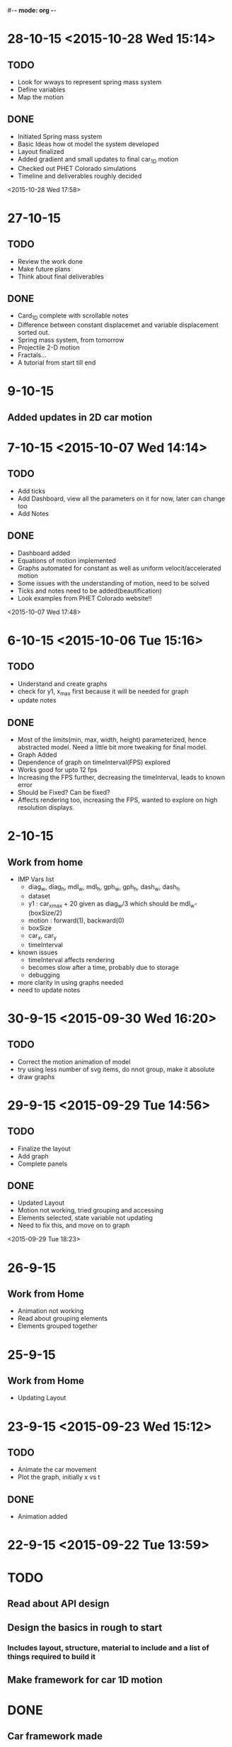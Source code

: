 #-*- mode: org -*-


* 28-10-15 <2015-10-28 Wed 15:14>

** TODO

   - Look for wways to represent spring mass system
   - Define variables
   - Map the motion

** DONE

   + Initiated Spring mass system
   + Basic Ideas how ot model the system developed
   + Layout finalized
   + Added gradient and small updates to final car_1D motion
   + Checked out PHET Colorado simulations
   + Timeline and deliverables roughly decided

 <2015-10-28 Wed 17:58>

* 27-10-15

** TODO

   - Review the work done
   - Make future plans
   - Think about final deliverables
   

** DONE

   + Card_1D complete with scrollable notes
   + Difference between constant displacemet and variable displacement sorted out.
   + Spring mass system, from tomorrow
   + Projectile 2-D motion
   + Fractals...
   + A tutorial from start till end


* 9-10-15

** Added updates in 2D car motion
* 7-10-15 <2015-10-07 Wed 14:14>
** TODO
   - Add ticks
   - Add Dashboard, view all the parameters on it for now, later can change too
   - Add Notes
     
** DONE 
   + Dashboard added
   + Equations of motion implemented
   + Graphs automated for constant as well as uniform velocit/accelerated motion
   + Some issues with the understanding of motion, need to be solved
   + Ticks and notes need to be added(beautification)
   + Look examples from PHET Colorado website!!

<2015-10-07 Wed 17:48>
* 6-10-15 <2015-10-06 Tue 15:16>

** TODO

   - Understand and create graphs
   - check for y1, x_max first because it will be needed for graph
   - update notes
     

** DONE

   + Most of the limits(min, max, width, height) parameterized, hence abstracted model. Need a little bit more tweaking for final model.
   + Graph Added
   + Dependence of graph on timeInterval(FPS) explored
   + Works good for upto 12 fps
   + Increasing the FPS further, decreasing the timeInterval, leads to known error
   + Should be Fixed? Can be fixed?
   + Affects rendering too, increasing the FPS, wanted to explore on high resolution displays.

* 2-10-15

** Work from home
   - IMP Vars list
     + diag_w, diag_h, mdl_w, mdl_h, gph_w, gph_h, dash_w, dash_h
     + dataset
     + y1 : car_x_max + 20 given as diag_w/3 which should be mdl_w-(boxSize/2)
     + motion : forward(1), backward(0)
     + boxSize
     + car_x, car_y
     + timeInterval
   - known issues
     + timeInterval affects rendering
     + becomes slow after a time, probably due to storage
     + debugging
   - more clarity in using graphs needed
   - need to update notes

* 30-9-15 <2015-09-30 Wed 16:20>
** TODO
   - Correct the motion animation of model
   - try using less number of svg items, do nnot group, make it absolute
   - draw graphs
* 29-9-15 <2015-09-29 Tue 14:56>
** TODO
   - Finalize the layout
   - Add graph
   - Complete panels
   

** DONE

   + Updated Layout
   + Motion not working, tried grouping and accessing
   + Elements selected, state variable not updating
   + Need to fix this, and move on to graph
   
<2015-09-29 Tue 18:23> 
* 26-9-15
** Work from Home
   - Animation not working
   - Read about grouping elements
   - Elements grouped together
* 25-9-15
** Work from Home
   - Updating Layout
* 23-9-15 <2015-09-23 Wed 15:12>
** TODO 
   - Animate the car movement
   - Plot the graph, initially x vs t
   
   
** DONE 
   + Animation added

* 22-9-15 <2015-09-22 Tue 13:59>
* TODO
** Read about API design
** Design the basics in rough to start
*** Includes layout, structure, material to include and a list of things required to build it
** Make framework for car 1D motion

* DONE

** Car framework made

** To do, animate the car and make the graph by Wednesday

** Abstract the data, and make a form like interfeace to input the data next.

<2015-09-22 Tue 17:36>
* 18-9-15
** Work from Home
   - layout design
   - read about API design
   - ways to represent some simple iterative system
* 16-9-15 <2015-09-16 Wed 15:54>
** DONE
   - Meeting with Venkatesh sir
   - Summarising the meeting and things discussed
   - Mailed sir the Bitbucket account ID <2015-09-16 Wed 15:59>
   - Course structure
   - Book Idea
   - Modeling + Programming
   - Factorial example
   - Function as a iterative system
   - Invariants
   - More example of the same system

* 15-9-15
* 11-9-15 <2015-09-11 Fri>

* TODO

  - Review the work till now
  - Look on where you stand
  - Discuss further plan in a meeting with Prof.
* 02-9-15 <2015-09-02 Wed 14:46>
  
** TODO

   + Map the path of graph properly
   + Possible issues may include time mapping to x-axis, looking into it
   + printing messages to check the values
   
   

** DONE
   - Completed the path trace for 1D motion
   - Next step to add objects, make it real and trace path according to mathematical equations.

<2015-09-02 Wed 18:08>
* 01-9-15 <2015-09-01 Tue 14:48>

** TODO 
   + To add data of motion of the ball to an array
   + Use the data to plot the graph using tween
    
   

** DONE

   - Created a live upadting graph
   - attaching the same concept to our 1D motion
   - The above concept implemented with the help of a new sine curve example, added
   - The graph shows mapping of y with time, but has issues, shows line segment, need to make it a plot.

<2015-09-01 Tue 18:23>

* 28-8-15 <2015-08-28 Fri 17:40>

** DONE
   - added plots
   - 1D object motion

  
** TODO

   + Plot the graph of the 1D motion with time alongside
   + need to join the plot with circles data to plot

     

** <2015-08-28 Fri 20:42>
* 26-8-15 <2015-08-26 Wed 15:03>

** DONE

   - Created structure for plotting 1D motion
   - Logistic equation graph
   - Exponential graph animation


** TODO 
*** Complete the 1D motion plot and move on to 2D motion projectiles
*** Update Colored Bars for individual bar elements
*** Examples of iterative systems
    1. Particle moving in 1-D
    2. Particle moving in 2-D
    3. Traffic Light iterating
    4. seconds clock modulo counting n
    5. Snow flake fractal
    6. sine wave
    7. compound interest graph
       - Animations using statistical data
    8. World popuation graph
    9. Cell division, exponential growth
    10. Logistic equation
    11. Projectile motion
       	- Plot v vs t, y vs x, x vs t, y vs t etc..
	 
	  

* 25-8-15 <2015-08-25 Tue>
** Completed auto reload of diughnut chart
** Next step to add time duration text
** Now moving on to creating another visualization of traffic signal graph
   + Trying pulse graph to create a repeating band of signals
   + 
* 19-8-15  <2015-08-19 Wed 14:20>

** DONE
   + Visualization of traffic light, version one with one circle iterating red, orange, green light.
   + Visualization of a line graph, automatically forming with time.
   + Simple transitions, using d3
   + Traffic light version 2 with all three lights simultaneously going on or off,
     * The key was to select each circle seperately and applying transitions individually,
     * rather than trying to use transition simultaneously on two circles together <2015-08-19 Wed 15:54>
   + Simple Doughnut chart to vizualize traffic lights, used chart.js for the same
     <2015-08-19 Wed>
     
** TODO
   - traffic light second version, try all three lights together as a state machine
   - a line graph with real data
   - randomize time interval between trafic lights
     

* 18-8-15

** TODO
   - Learn simple transitions in d3
   - Using simple transitions, create some simple examples
   - Finish traffic light animation
   - Learn how to animate automatically with time
   - Complete traffic light animation
   - Draw a line graph with time
   - 
   

** DONE
   + Tried Traffic lights by adding redraw function with setInterval() function
   + One version of traffic light   <2015-08-18 Tue 15:30>:

<2015-08-16 Sun 23:52>
** DONE
   * First week log completed with org-mode and emacs
   * Commiting first week logs to the repository
   * Further logs to be synced with date time


* 15-8-15 : Saturday
** TODO
   - Try simple transitions, auto refresh page, elements using d3
   - Create the traffic light iterating animation
   

** DONE
   + Auto reload page done
   + Failed to create auto reload elements using json or ajax, need ot retry


* 14-8-15 : Friday
** TODO 
   - Create svg objects using d3 library
   - Learn about svg basics
   - Create the traffic signal lights
   - Move on to transition
  

** DONE
   + Able to draw simple svgs in html
   + Able to create svg element with d3 library
   + Learnt to bind svgs to data
   + Created a simple Traffic Light svg



* 12-8-15 : Wednesday
** TODO 
   - Learn Javascript aniation basics
   - Try making simple graphs using d3 library
   

** DONE 
   + Made a new d3 project
   + Created a basic bar graph
   + Learnt how to use data with graphs


* 11-8-15 : Tuesday 
** Examples of iterative systems
   1. Particle moving in 1-D
   2. Particle moving in 2-D
   3. Traffic Light iterating
   4. seconds clock modulo counting n
   5. Snow flake fractal
   6. sine wave
   7. compound interest graph
      - Animations using statistical data
   8. World popuation graph
   9. Cell division, exponential growth
   10. Logistic equation
   11. Projectile motion
       - Plot v vs t, y vs x, x vs t, y vs t etc..
   

** TODO

   - Sine wave
   - Traffic light
   - Particle in motion 1-D, 2-D
   

** DONE 
   + Understanding code for sine wave animation
   + Changes made in sine wave code, to generate random data curve
   + Discussed more examples pf representing traffic light systems

